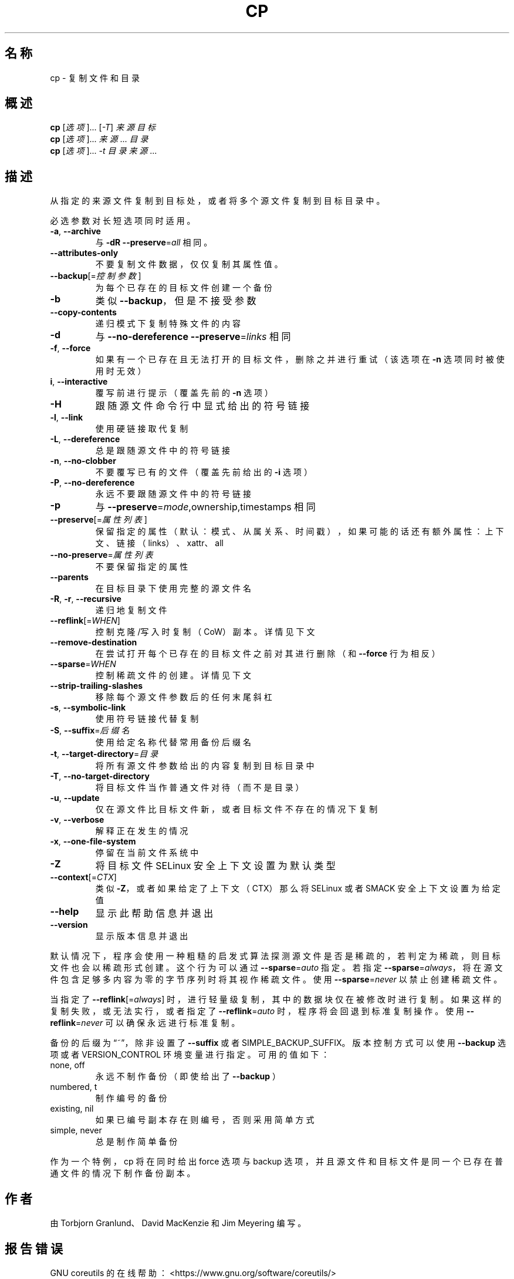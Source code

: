 .\" DO NOT MODIFY THIS FILE!  It was generated by help2man 1.48.5.
.\"*******************************************************************
.\"
.\" This file was generated with po4a. Translate the source file.
.\"
.\"*******************************************************************
.TH CP 1 "September 2022" "GNU coreutils 9.1" 用户命令
.SH 名称
cp \- 复制文件和目录
.SH 概述
\fBcp\fP [\fI\,选项\/\fP]... [\fI\,\-T\/\fP] \fI\,来源 目标\/\fP
.br
\fBcp\fP [\fI\,选项\/\fP]... \fI\,来源\/\fP... \fI\,目录\/\fP
.br
\fBcp\fP [\fI\,选项\/\fP]... \fI\,\-t 目录 来源\/\fP...
.SH 描述
.\" Add any additional description here
.PP
从指定的来源文件复制到目标处，或者将多个源文件复制到目标目录中。
.PP
必选参数对长短选项同时适用。
.TP 
\fB\-a\fP, \fB\-\-archive\fP
与 \fB\-dR\fP \fB\-\-preserve\fP=\fI\,all\/\fP 相同。
.TP 
\fB\-\-attributes\-only\fP
不要复制文件数据，仅仅复制其属性值。
.TP 
\fB\-\-backup\fP[=\fI\,控制参数\/\fP]
为每个已存在的目标文件创建一个备份
.TP 
\fB\-b\fP
类似 \fB\-\-backup\fP，但是不接受参数
.TP 
\fB\-\-copy\-contents\fP
递归模式下复制特殊文件的内容
.TP 
\fB\-d\fP
与 \fB\-\-no\-dereference\fP \fB\-\-preserve\fP=\fI\,links\/\fP 相同
.TP 
\fB\-f\fP, \fB\-\-force\fP
如果有一个已存在且无法打开的目标文件，删除之并进行重试（该选项在 \fB\-n\fP 选项同时被使用时无效）
.TP 
\fBi\fP, \fB\-\-interactive\fP
覆写前进行提示（覆盖先前的 \fB\-n\fP 选项）
.TP 
\fB\-H\fP
跟随源文件命令行中显式给出的符号链接
.TP 
\fB\-l\fP, \fB\-\-link\fP
使用硬链接取代复制
.TP 
\fB\-L\fP, \fB\-\-dereference\fP
总是跟随源文件中的符号链接
.TP 
\fB\-n\fP, \fB\-\-no\-clobber\fP
不要覆写已有的文件（覆盖先前给出的 \fB\-i\fP 选项）
.TP 
\fB\-P\fP, \fB\-\-no\-dereference\fP
永远不要跟随源文件中的符号链接
.TP 
\fB\-p\fP
与 \fB\-\-preserve\fP=\fI\,mode\/\fP,ownership,timestamps 相同
.TP 
\fB\-\-preserve\fP[=\fI\,属性列表\/\fP]
保留指定的属性（默认：模式、从属关系、时间戳），如果可能的话还有额外属性：上下文、链接（links）、xattr、all
.TP 
\fB\-\-no\-preserve\fP=\fI\,属性列表\/\fP
不要保留指定的属性
.TP 
\fB\-\-parents\fP
在目标目录下使用完整的源文件名
.TP 
\fB\-R\fP, \fB\-r\fP, \fB\-\-recursive\fP
递归地复制文件
.TP 
\fB\-\-reflink\fP[=\fI\,WHEN\/\fP]
控制克隆/写入时复制（CoW）副本。详情见下文
.TP 
\fB\-\-remove\-destination\fP
在尝试打开每个已存在的目标文件之前对其进行删除（和 \fB\-\-force\fP 行为相反）
.TP 
\fB\-\-sparse\fP=\fI\,WHEN\/\fP
控制稀疏文件的创建。详情见下文
.TP 
\fB\-\-strip\-trailing\-slashes\fP
移除每个源文件参数后的任何末尾斜杠
.TP 
\fB\-s\fP, \fB\-\-symbolic\-link\fP
使用符号链接代替复制
.TP 
\fB\-S\fP, \fB\-\-suffix\fP=\fI\,后缀名\/\fP
使用给定名称代替常用备份后缀名
.TP 
\fB\-t\fP, \fB\-\-target\-directory\fP=\fI\,目录\/\fP
将所有源文件参数给出的内容复制到目标目录中
.TP 
\fB\-T\fP, \fB\-\-no\-target\-directory\fP
将目标文件当作普通文件对待（而不是目录）
.TP 
\fB\-u\fP, \fB\-\-update\fP
仅在源文件比目标文件新，或者目标文件不存在的情况下复制
.TP 
\fB\-v\fP, \fB\-\-verbose\fP
解释正在发生的情况
.TP 
\fB\-x\fP, \fB\-\-one\-file\-system\fP
停留在当前文件系统中
.TP 
\fB\-Z\fP
将目标文件 SELinux 安全上下文设置为默认类型
.TP 
\fB\-\-context\fP[=\fI\,CTX\/\fP]
类似 \fB\-Z\fP，或者如果给定了上下文（CTX）那么将 SELinux 或者 SMACK 安全上下文设置为给定值
.TP 
\fB\-\-help\fP
显示此帮助信息并退出
.TP 
\fB\-\-version\fP
显示版本信息并退出
.PP
默认情况下，程序会使用一种粗糙的启发式算法探测源文件是否是稀疏的，若判定为稀疏，则目标文件也会以稀疏形式创建。这个行为可以通过
\fB\-\-sparse\fP=\fI\,auto\/\fP 指定。若指定
\fB\-\-sparse\fP=\fI\,always\/\fP，将在源文件包含足够多内容为零的字节序列时将其视作稀疏文件。使用
\fB\-\-sparse\fP=\fI\,never\/\fP 以禁止创建稀疏文件。
.PP
当指定了 \fB\-\-reflink\fP[=\fI\,always\/\fP]
时，进行轻量级复制，其中的数据块仅在被修改时进行复制。如果这样的复制失败，或无法实行，或者指定了 \fB\-\-reflink\fP=\fI\,auto\/\fP
时，程序将会回退到标准复制操作。使用 \fB\-\-reflink\fP=\fI\,never\/\fP 可以确保永远进行标准复制。
.PP
备份的后缀为“~”，除非设置了 \fB\-\-suffix\fP 或者 SIMPLE_BACKUP_SUFFIX。版本控制方式可以使用 \fB\-\-backup\fP
选项或者 VERSION_CONTROL 环境变量进行指定。可用的值如下：
.TP 
none, off
永远不制作备份（即使给出了 \fB\-\-backup\fP ）
.TP 
numbered, t
制作编号的备份
.TP 
existing, nil
如果已编号副本存在则编号，否则采用简单方式
.TP 
simple, never
总是制作简单备份
.PP
作为一个特例，cp 将在同时给出 force 选项与 backup 选项，并且源文件和目标文件是同一个已存在普通文件的情况下制作备份副本。
.SH 作者
由 Torbjorn Granlund、David MacKenzie 和 Jim Meyering 编写。
.SH 报告错误
GNU coreutils 的在线帮助： <https://www.gnu.org/software/coreutils/>
.br
请向 <https://translationproject.org/team/zh_CN.html> 报告翻译错误。
.SH 版权
Copyright \(co 2022 Free Software Foundation, Inc.  License GPLv3+: GNU GPL
version 3 or later <https://gnu.org/licenses/gpl.html>.
.br
This is free software: you are free to change and redistribute it.  There is
NO WARRANTY, to the extent permitted by law.
.SH 参见
完整文档请见： <https://www.gnu.org/software/coreutils/cp>
.br
或者在本地使用： info \(aq(coreutils) cp invocation\(aq
